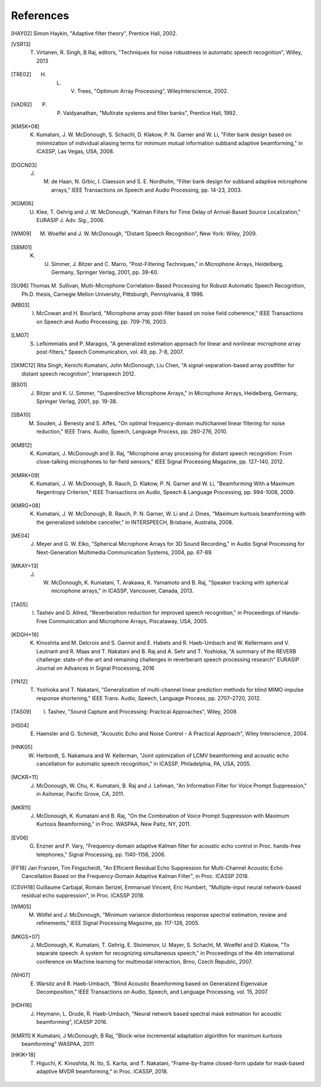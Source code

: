 **********
References
**********

.. # Use BIbTex alpha style

.. [HAY02] Simon Haykin, "Adaptive filter theory", Prentice Hall, 2002.

.. [VSR13] T. Virtanen, R. Singh, B Raj, editors, "Techniques for noise robustness in automatic speech recognition", Willey, 2013
	   
.. [TRE02] H. L. V. Trees, "Optimum Array Processing", WileyInterscience, 2002. 	   
	   
.. [VAD92] P. P. Vaidyanathan, "Multirate systems and filter banks", Prentice Hall, 1992.
	      
.. [KMSK+08] K. Kumatani, J. W. McDonough, S. Schachl, D. Klakow, P. N. Garner and W. Li, "Filter bank design based on minimization of individual aliasing terms for minimum mutual information subband adaptive beamforming," in ICASSP, Las Vegas, USA, 2008. 

.. [DGCN03] J. M. de Haan, N. Grbic, I. Claesson and S. E. Nordholm, "Filter bank design for subband adaptive microphone arrays," IEEE Transactions on Speech and Audio Processing, pp. 14-23, 2003. 

.. [KGM06] U. Klee, T. Gehrig and J. W. McDonough, "Kalman Filters for Time Delay of Arrival-Based Source Localization," EURASIP J. Adv. Sig., 2006. 

.. [WM09] M. Woelfel and J. W. McDonough, "Distant Speech Recognition", New York: Wiley, 2009. 

.. [SBM01] K. U. Simmer, J. Bitzer and C. Marro, "Post-Filtering Techniques," in Microphone Arrays, Heidelberg, Germany, Springer Verlag, 2001, pp. 39-60.

.. [SU96] Thomas M. Sullivan, Multi-Microphone Correlation-Based Processing for Robust Automatic Speech Recognition, Ph.D. thesis, Carnegie Mellon University, Pittsburgh, Pennsylvania, 8 1996.

.. [MB03] I. McCowan and H. Bourlard, "Microphone array post-filter based on noise field coherence," IEEE Transactions on Speech and Audio Processing, pp. 709-716, 2003. 

.. [LM07] S. Lefkimmiatis and P. Maragos, "A generalized estimation approach for linear and nonlinear microphone array post-filters," Speech Communication, vol. 49, pp. 7-8, 2007. 

.. [SKMC12] Rita Singh, Kenichi Kumatani, John McDonough, Liu Chen, "A signal-separation-based array postfilter for distant speech recognition", Interspeech 2012.

.. [BS01] J. Bitzer and K. U. Simmer, "Superdirective Microphone Arrays," in Microphone Arrays, Heidelberg, Germany, Springer Verlag, 2001, pp. 19-38.

.. [SBA10] M. Souden, J. Benesty and S. Affes, "On optimal frequency-domain multichannel linear filtering for noise reduction," IEEE Trans. Audio, Speech, Language Process, pp. 260-276, 2010. 

.. [KMB12] K. Kumatani, J. McDonough and B. Raj, "Microphone array processing for distant speech recognition: From close-talking microphones to far-field sensors," IEEE Signal Processing Magazine, pp. 127-140, 2012. 

.. [KMRK+09] K. Kumatani, J. W. McDonough, B. Rauch, D. Klakow, P. N. Garner and W. Li, "Beamforming With a Maximum Negentropy Criterion," IEEE Transactions on Audio, Speech & Language Processing, pp. 994-1008, 2009. 

.. [KMRG+08] K. Kumatani, J. W. McDonough, B. Rauch, P. N. Garner, W. Li and J. Dines, "Maximum kurtosis beamforming with the generalized sidelobe canceller," in INTERSPEECH, Brisbane, Australia, 2008. 

.. [ME04] J. Meyer and G. W. Elko, "Spherical Microphone Arrays for 3D Sound Recording," in Audio Signal Processing for Next-Generation Multimedia Communication Systems, 2004, pp. 67-89.

.. [MKAY+13] J. W. McDonough, K. Kumatani, T. Arakawa, K. Yamamoto and B. Raj, "Speaker tracking with spherical microphone arrays," in ICASSP, Vancouver, Canada, 2013. 

.. [TA05] I. Tashev and D. Allred, "Reverberation reduction for improved speech recognition," in Proceedings of Hands-Free Communication and Microphone Arrays, Piscataway, USA, 2005. 

.. [KDGH+16] K. Kinoshita and M. Delcroix and S. Gannot and E. Habets and R. Haeb-Umbach and W. Kellermann and V. Leutnant and R. Maas and T. Nakatani and B. Raj and A. Sehr and T. Yoshioka; "A summary of the REVERB challenge: state-of-the-art and remaining challenges in reverberant speech processing research" EURASIP Journal on Advances in Signal Processing, 2016

.. [YN12] T. Yoshioka and T. Nakatani, "Generalization of multi-channel linear prediction methods for blind MIMO impulse response shortening," IEEE Trans. Audio, Speech, Language Process, pp. 2707–2720, 2012. 

.. [TAS09] I. Tashev, "Sound Capture and Processing: Practical Approaches", Wiley, 2009. 

.. [HS04] E. Haensler and G. Schmidt, "Acoustic Echo and Noise Control - A Practical Approach", Wiley Interscience, 2004. 

.. [HNK05] W. Herbordt, S. Nakamura and W. Kellerman, "Joint optimization of LCMV beamforming and acoustic echo cancellation for automatic speech recognition," in ICASSP, Philadelphia, PA, USA, 2005.
 
.. [MCKR+11] J. McDonough, W. Chu, K. Kumatani, B. Raj and J. Lehman, "An Information Filter for Voice Prompt Suppression," in Asilomar, Pacific Grove, CA, 2011. 

.. [MKR11] J. McDonough, K. Kumatani and B. Raj, "On the Combination of Voice Prompt Suppression with Maximum Kurtosis Beamforming," in Proc. WASPAA, New Paltz, NY, 2011.

.. [EV06] G. Enzner and P. Vary, "Frequency-domain adaptive Kalman filter for acoustic echo control in Proc.  hands-free telephones," Signal Processing, pp. 1140-1156, 2006.

.. [FF18] Jan Franzen, Tim Fingscheidt, "An Efficient Residual Echo Suppression for Multi-Channel Acoustic Echo Cancellation Based on the Frequency-Domain Adaptive Kalman Filter", in Proc. ICASSP 2018.

.. [CSVH18] Guillaume Carbajal, Romain Serizel, Emmanuel Vincent, Eric Humbert, "Multiple-input neural network-based residual echo suppression", in Proc. ICASSP 2018.

.. [WM05] M. Wölfel and J. McDonough, "Minimum variance distortionless response spectral estimation, review and refinements," IEEE Signal Processing Magazine, pp. 117-126, 2005. 

.. [MKGS+07] J. McDonough, K. Kumatani, T. Gehrig, E. Stoimenov, U. Mayer, S. Schacht, M. Woelfel and D. Klakow, "To separate speech: A system for recognizing simultaneous speech," in Proceedings of the 4th international conference on Machine learning for multimodal interaction, Brno, Czech Republic, 2007.

.. [WH07] E. Warsitz and R. Haeb-Umbach, “Blind Acoustic Beamforming based on Generalized Eigenvalue Decomposition,” IEEE Transactions on Audio, Speech, and Language Processing, vol. 15, 2007.

.. [HDH16] J. Heymann, L. Drude, R. Haeb-Umbach, "Neural network based spectral mask estimation for acoustic beamforming", ICASSP 2016.

.. [KMR11] K Kumatani, J McDonough, B Raj, "Block-wise incremental adaptation algorithm for maximum kurtosis beamforming" WASPAA, 2011

.. [HKIK+18] T. Higuchi, K. Kinoshita, N. Ito, S. Karita, and T. Nakatani, “Frame-by-frame closed-form update for mask-based adaptive MVDR beamforming,” in Proc. ICASSP, 2018.
